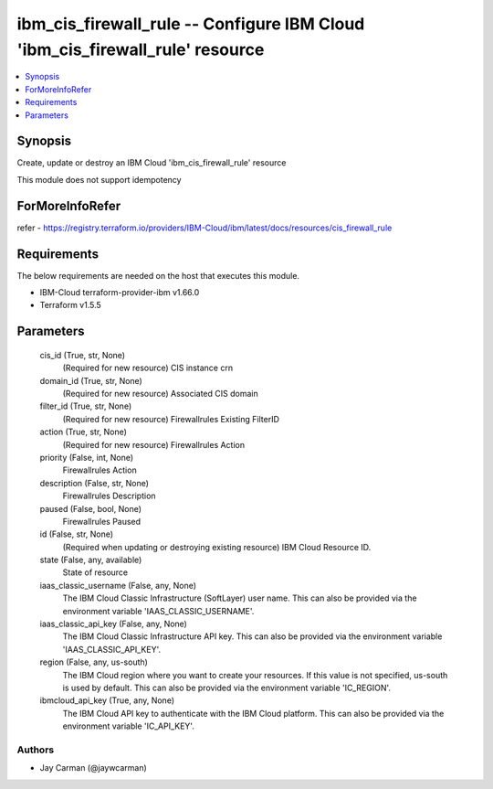 
ibm_cis_firewall_rule -- Configure IBM Cloud 'ibm_cis_firewall_rule' resource
=============================================================================

.. contents::
   :local:
   :depth: 1


Synopsis
--------

Create, update or destroy an IBM Cloud 'ibm_cis_firewall_rule' resource

This module does not support idempotency


ForMoreInfoRefer
----------------
refer - https://registry.terraform.io/providers/IBM-Cloud/ibm/latest/docs/resources/cis_firewall_rule

Requirements
------------
The below requirements are needed on the host that executes this module.

- IBM-Cloud terraform-provider-ibm v1.66.0
- Terraform v1.5.5



Parameters
----------

  cis_id (True, str, None)
    (Required for new resource) CIS instance crn


  domain_id (True, str, None)
    (Required for new resource) Associated CIS domain


  filter_id (True, str, None)
    (Required for new resource) Firewallrules Existing FilterID


  action (True, str, None)
    (Required for new resource) Firewallrules Action


  priority (False, int, None)
    Firewallrules Action


  description (False, str, None)
    Firewallrules Description


  paused (False, bool, None)
    Firewallrules Paused


  id (False, str, None)
    (Required when updating or destroying existing resource) IBM Cloud Resource ID.


  state (False, any, available)
    State of resource


  iaas_classic_username (False, any, None)
    The IBM Cloud Classic Infrastructure (SoftLayer) user name. This can also be provided via the environment variable 'IAAS_CLASSIC_USERNAME'.


  iaas_classic_api_key (False, any, None)
    The IBM Cloud Classic Infrastructure API key. This can also be provided via the environment variable 'IAAS_CLASSIC_API_KEY'.


  region (False, any, us-south)
    The IBM Cloud region where you want to create your resources. If this value is not specified, us-south is used by default. This can also be provided via the environment variable 'IC_REGION'.


  ibmcloud_api_key (True, any, None)
    The IBM Cloud API key to authenticate with the IBM Cloud platform. This can also be provided via the environment variable 'IC_API_KEY'.













Authors
~~~~~~~

- Jay Carman (@jaywcarman)

